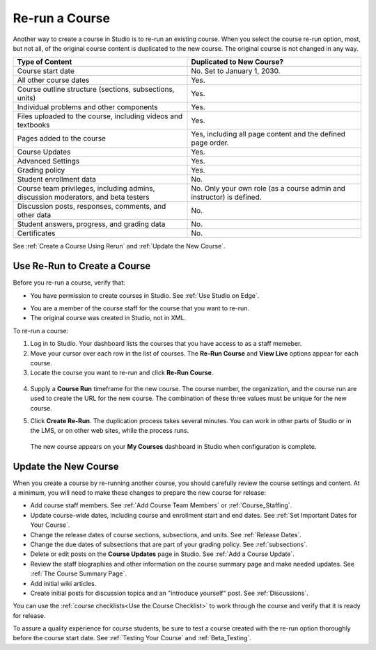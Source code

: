 .. _Rerun a Course:

###################
Re-run a Course
###################

Another way to create a course in Studio is to re-run an existing course. When
you select the course re-run option, most, but not all, of the original course
content is duplicated to the new course. The original course is not changed in
any way.

.. list-table::
   :widths: 45 45
   :header-rows: 1

   * - Type of Content
     - Duplicated to New Course?
   * - Course start date
     - No. Set to January 1, 2030.
   * - All other course dates
     - Yes.  
   * - Course outline structure (sections, subsections, units)
     - Yes. 
   * - Individual problems and other components
     - Yes.
   * - Files uploaded to the course, including videos and textbooks
     - Yes.
   * - Pages added to the course
     - Yes, including all page content and the defined page order.
   * - Course Updates 
     - Yes.
   * - Advanced Settings
     - Yes.
   * - Grading policy
     - Yes.
   * - Student enrollment data
     - No.
   * - Course team privileges, including admins, discussion moderators, and beta testers
     - No. Only your own role (as a course admin and instructor) is defined.
   * - Discussion posts, responses, comments, and other data
     - No.
   * - Student answers, progress, and grading data
     - No.
   * - Certificates
     - No.

.. for the course outline structure row above, indicate that the state remains/does not remain the same (published vs. hidden)

See :ref:`Create a Course Using Rerun` and :ref:`Update the New Course`.

.. _Create a Course Using Rerun:

********************************************
Use Re-Run to Create a Course
********************************************

Before you re-run a course, verify that:

* You have permission to create courses in Studio. See :ref:`Use Studio on Edge`.

.. is it appropriate that we don't have an analogous description for getting course creator privs on edx.org?

* You are a member of the course staff for the course that you want to re-run.

* The original course was created in Studio, not in XML.

To re-run a course:

#. Log in to Studio. Your dashboard lists the courses that you have access to
   as a staff memeber.

#. Move your cursor over each row in the list of courses. The **Re-Run Course**
   and **View Live** options appear for each course.

#. Locate the course you want to re-run and click **Re-Run Course**.

  .. image:: ../Images/rerun_course_info.png
     :alt: The course creation page for a rerun, with the course name, organization, and course number supplied

.. this image ^ is from the wireframe and needs to be replaced     

4. Supply a **Course Run** timeframe for the new course. The course number, the
   organization, and the course run are used to create the URL for the new
   course. The combination of these three values must be unique for the new
   course.

.. any of the 4 values can be changed, but we are not currently supporting
.. cross-organization use such as licensing

5. Click **Create Re-Run**. The duplication process takes several minutes. You
   can work in other parts of Studio or in the LMS, or on other web sites,
   while the process runs.

  The new course appears on your **My Courses** dashboard in Studio when
  configuration is complete.

.. _Update the New Course:

********************************************
Update the New Course
********************************************

When you create a course by re-running another course, you should carefully
review the course settings and content. At a minimum, you will need to make
these changes to prepare the new course for release:

* Add course staff members. See :ref:`Add Course Team Members` or
  :ref:`Course_Staffing`.
  
* Update course-wide dates, including course and enrollment start and end
  dates. See :ref:`Set Important Dates for Your Course`.

* Change the release dates of course sections, subsections, and units. See
  :ref:`Release Dates`.

* Change the due dates of subsections that are part of your grading policy. See
  :ref:`subsections`.

* Delete or edit posts on the **Course Updates** page in Studio. See :ref:`Add
  a Course Update`.

* Review the staff biographies and other information on the course summary
  page and make needed updates. See :ref:`The Course Summary Page`.

* Add initial wiki articles.

* Create initial posts for discussion topics and an "introduce yourself"
  post. See :ref:`Discussions`.
  
You can use the :ref:`course checklists<Use the Course Checklist>` to work
through the course and verify that it is ready for release.

To assure a quality experience for course students, be sure to test a course
created with the re-run option thoroughly before the course start date.
See :ref:`Testing Your Course` and :ref:`Beta_Testing`.